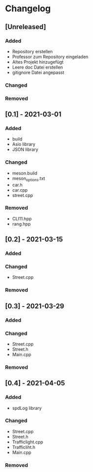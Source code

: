 * Changelog
** [Unreleased]
*** Added
- Repository erstellen
- Professor zum Repository eingeladen
- Altes Projekt hinzugefügt
- Leere doc Datei erstellen
- gitignore Datei angepasst
*** Changed
*** Removed

** [0.1] - 2021-03-01
*** Added
- build
- Asio library
- JSON library
*** Changed
- meson.build
- meson_options.txt
- car.h
- car.cpp
- street.cpp
*** Removed
- CLI11.hpp
- rang.hpp

** [0.2] - 2021-03-15
*** Added
*** Changed
- Street.cpp
*** Removed

** [0.3] - 2021-03-29
*** Added
*** Changed
- Street.cpp
- Street.h
- Main.cpp
*** Removed

** [0.4] - 2021-04-05
*** Added
- spdLog library
*** Changed
- Street.cpp
- Street.h
- Trafficlight.cpp
- Trafficliht.h
- Main.cpp
*** Removed


